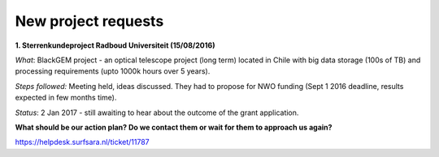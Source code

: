 ********************
New project requests
********************
**1. Sterrenkundeproject Radboud Universiteit (15/08/2016)**

*What*: BlackGEM project - an optical telescope project (long term) located in Chile with big data storage (100s of TB) and processing requirements (upto 1000k hours over 5 years). 

*Steps followed:* Meeting held, ideas discussed. They had to propose for NWO funding (Sept 1 2016 deadline, results expected in few months time).

*Status*: 2 Jan 2017 - still awaiting to hear about the outcome of the grant application.

**What should be our action plan? Do we contact them or wait for them to approach us again?**

https://helpdesk.surfsara.nl/ticket/11787
